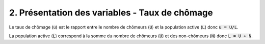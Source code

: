 ===========================================================
2. Présentation des variables - Taux de chômage
===========================================================

Le taux de chômage (:code:`u`) est le rapport entre le nombre de chômeurs (:code:`U`) et
la population active (:code:`L`) donc :code:`u = U/L`.

La population active (:code:`L`) correspond à la somme du nombre de chômeurs (:code:`U`)
et des non-chômeurs (:code:`N`) donc :code:`L = U + N`.